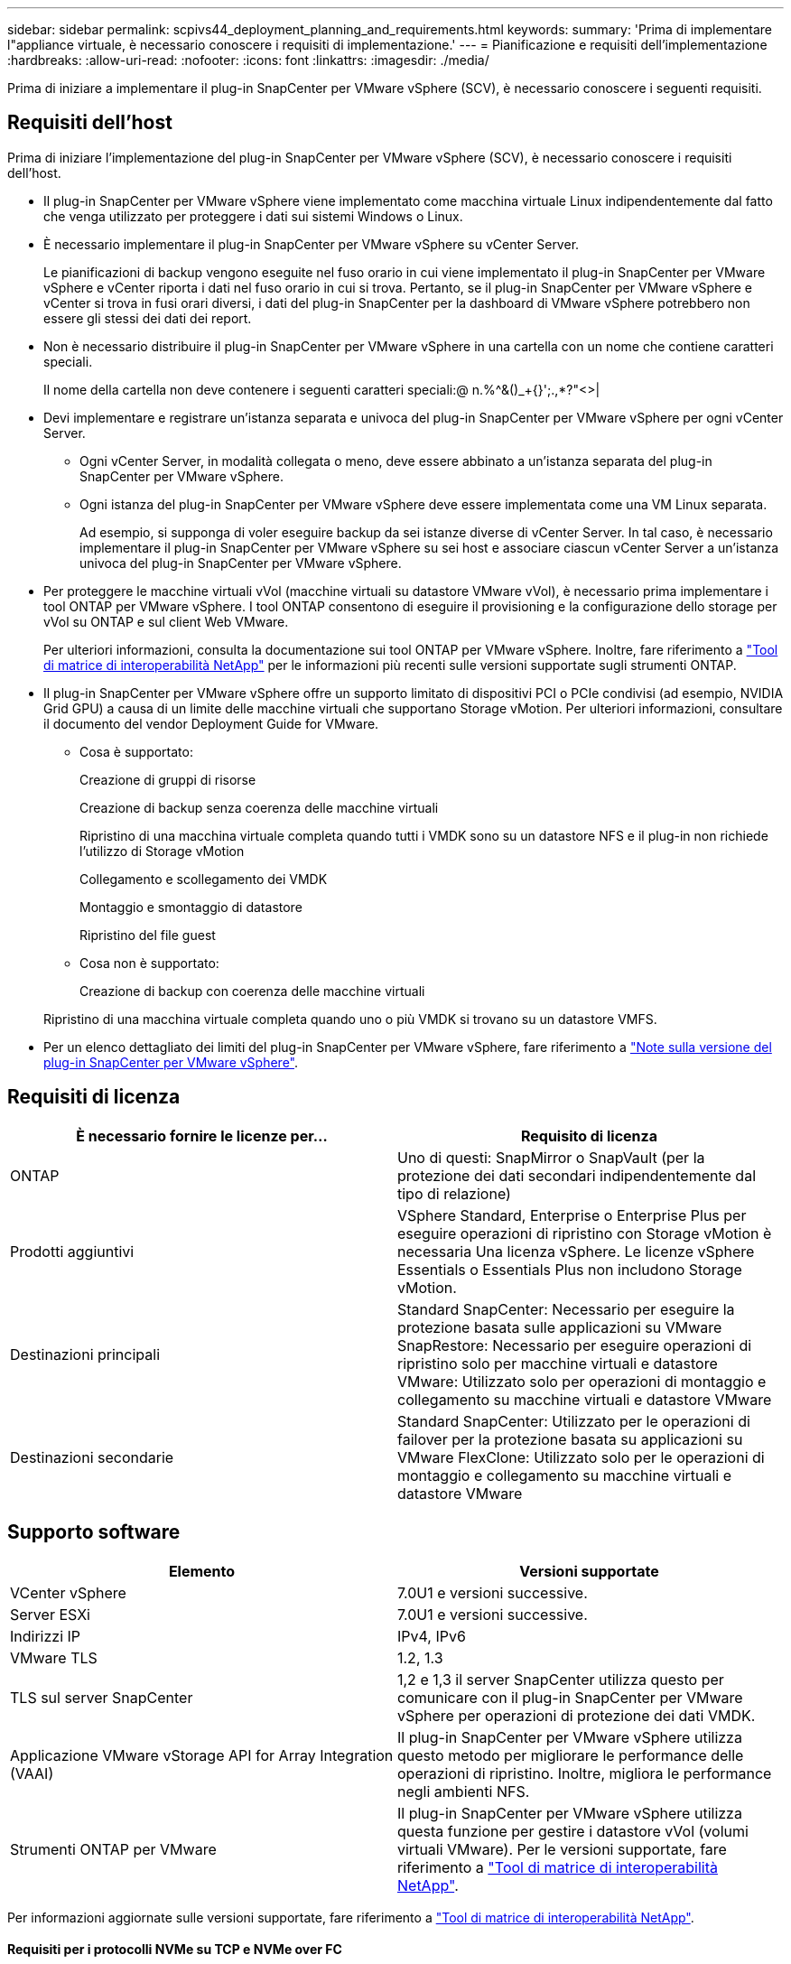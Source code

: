 ---
sidebar: sidebar 
permalink: scpivs44_deployment_planning_and_requirements.html 
keywords:  
summary: 'Prima di implementare l"appliance virtuale, è necessario conoscere i requisiti di implementazione.' 
---
= Pianificazione e requisiti dell'implementazione
:hardbreaks:
:allow-uri-read: 
:nofooter: 
:icons: font
:linkattrs: 
:imagesdir: ./media/


[role="lead"]
Prima di iniziare a implementare il plug-in SnapCenter per VMware vSphere (SCV), è necessario conoscere i seguenti requisiti.



== Requisiti dell'host

Prima di iniziare l'implementazione del plug-in SnapCenter per VMware vSphere (SCV), è necessario conoscere i requisiti dell'host.

* Il plug-in SnapCenter per VMware vSphere viene implementato come macchina virtuale Linux indipendentemente dal fatto che venga utilizzato per proteggere i dati sui sistemi Windows o Linux.
* È necessario implementare il plug-in SnapCenter per VMware vSphere su vCenter Server.
+
Le pianificazioni di backup vengono eseguite nel fuso orario in cui viene implementato il plug-in SnapCenter per VMware vSphere e vCenter riporta i dati nel fuso orario in cui si trova. Pertanto, se il plug-in SnapCenter per VMware vSphere e vCenter si trova in fusi orari diversi, i dati del plug-in SnapCenter per la dashboard di VMware vSphere potrebbero non essere gli stessi dei dati dei report.

* Non è necessario distribuire il plug-in SnapCenter per VMware vSphere in una cartella con un nome che contiene caratteri speciali.
+
Il nome della cartella non deve contenere i seguenti caratteri speciali:@ n.%^&()_+{}';.,*?"<>|

* Devi implementare e registrare un'istanza separata e univoca del plug-in SnapCenter per VMware vSphere per ogni vCenter Server.
+
** Ogni vCenter Server, in modalità collegata o meno, deve essere abbinato a un'istanza separata del plug-in SnapCenter per VMware vSphere.
** Ogni istanza del plug-in SnapCenter per VMware vSphere deve essere implementata come una VM Linux separata.
+
Ad esempio, si supponga di voler eseguire backup da sei istanze diverse di vCenter Server. In tal caso, è necessario implementare il plug-in SnapCenter per VMware vSphere su sei host e associare ciascun vCenter Server a un'istanza univoca del plug-in SnapCenter per VMware vSphere.



* Per proteggere le macchine virtuali vVol (macchine virtuali su datastore VMware vVol), è necessario prima implementare i tool ONTAP per VMware vSphere. I tool ONTAP consentono di eseguire il provisioning e la configurazione dello storage per vVol su ONTAP e sul client Web VMware.
+
Per ulteriori informazioni, consulta la documentazione sui tool ONTAP per VMware vSphere. Inoltre, fare riferimento a https://imt.netapp.com/matrix/imt.jsp?components=121034;&solution=1517&isHWU&src=IMT["Tool di matrice di interoperabilità NetApp"^] per le informazioni più recenti sulle versioni supportate sugli strumenti ONTAP.

* Il plug-in SnapCenter per VMware vSphere offre un supporto limitato di dispositivi PCI o PCIe condivisi (ad esempio, NVIDIA Grid GPU) a causa di un limite delle macchine virtuali che supportano Storage vMotion. Per ulteriori informazioni, consultare il documento del vendor Deployment Guide for VMware.
+
** Cosa è supportato:
+
Creazione di gruppi di risorse

+
Creazione di backup senza coerenza delle macchine virtuali

+
Ripristino di una macchina virtuale completa quando tutti i VMDK sono su un datastore NFS e il plug-in non richiede l'utilizzo di Storage vMotion

+
Collegamento e scollegamento dei VMDK

+
Montaggio e smontaggio di datastore

+
Ripristino del file guest

** Cosa non è supportato:
+
Creazione di backup con coerenza delle macchine virtuali

+
Ripristino di una macchina virtuale completa quando uno o più VMDK si trovano su un datastore VMFS.



* Per un elenco dettagliato dei limiti del plug-in SnapCenter per VMware vSphere, fare riferimento a link:scpivs44_release_notes.html["Note sulla versione del plug-in SnapCenter per VMware vSphere"^].




== Requisiti di licenza

|===
| È necessario fornire le licenze per… | Requisito di licenza 


| ONTAP | Uno di questi: SnapMirror o SnapVault (per la protezione dei dati secondari indipendentemente dal tipo di relazione) 


| Prodotti aggiuntivi | VSphere Standard, Enterprise o Enterprise Plus per eseguire operazioni di ripristino con Storage vMotion è necessaria Una licenza vSphere. Le licenze vSphere Essentials o Essentials Plus non includono Storage vMotion. 


| Destinazioni principali | Standard SnapCenter: Necessario per eseguire la protezione basata sulle applicazioni su VMware SnapRestore: Necessario per eseguire operazioni di ripristino solo per macchine virtuali e datastore VMware: Utilizzato solo per operazioni di montaggio e collegamento su macchine virtuali e datastore VMware 


| Destinazioni secondarie | Standard SnapCenter: Utilizzato per le operazioni di failover per la protezione basata su applicazioni su VMware FlexClone: Utilizzato solo per le operazioni di montaggio e collegamento su macchine virtuali e datastore VMware 
|===


== Supporto software

|===
| Elemento | Versioni supportate 


| VCenter vSphere | 7.0U1 e versioni successive. 


| Server ESXi | 7.0U1 e versioni successive. 


| Indirizzi IP | IPv4, IPv6 


| VMware TLS | 1.2, 1.3 


| TLS sul server SnapCenter | 1,2 e 1,3 il server SnapCenter utilizza questo per comunicare con il plug-in SnapCenter per VMware vSphere per operazioni di protezione dei dati VMDK. 


| Applicazione VMware vStorage API for Array Integration (VAAI) | Il plug-in SnapCenter per VMware vSphere utilizza questo metodo per migliorare le performance delle operazioni di ripristino. Inoltre, migliora le performance negli ambienti NFS. 


| Strumenti ONTAP per VMware | Il plug-in SnapCenter per VMware vSphere utilizza questa funzione per gestire i datastore vVol (volumi virtuali VMware). Per le versioni supportate, fare riferimento a https://imt.netapp.com/matrix/imt.jsp?components=121034;&solution=1517&isHWU&src=IMT["Tool di matrice di interoperabilità NetApp"^]. 
|===
Per informazioni aggiornate sulle versioni supportate, fare riferimento a https://imt.netapp.com/matrix/imt.jsp?components=121034;&solution=1517&isHWU&src=IMT["Tool di matrice di interoperabilità NetApp"^].



==== Requisiti per i protocolli NVMe su TCP e NVMe over FC

I requisiti software minimi per il supporto del protocollo NVMe over TCP e NVMe over FC sono:

* VCenter vSphere 7.0U3
* ESXi 7.0U3
* ONTAP 9.10.1




== Requisiti di spazio, dimensionamento e scalabilità

|===
| Elemento | Requisiti 


| Conteggio CPU consigliato | 8 core 


| RAM consigliata | 24 GB 


| Spazio minimo su disco rigido per il plug-in SnapCenter per VMware vSphere, log e database MySQL | 100 GB 


| Dimensione massima dell'heap del servizio vmcontrol nell'apparecchio | 8 GB 
|===


== Requisiti di connessione e porta

|===
| Tipo di porta | Porta preconfigurata 


| Porta del server VMware ESXi | 443 (HTTPS), bidirezionale questa porta viene utilizzata dalla funzione Ripristino file guest. 


| Plug-in SnapCenter per porta VMware vSphere  a| 
8144 (HTTPS), la porta bidirezionale viene utilizzata per le comunicazioni dal client VMware vSphere e dal server SnapCenter. 8080 bidirezionale questa porta viene utilizzata per gestire le appliance virtuali.

Nota: È supportata la porta personalizzata per l'aggiunta dell'host distributore idraulico a SnapCenter.



| Porta di VMware vSphere vCenter Server | Se si proteggono le macchine virtuali vVol, è necessario utilizzare la porta 443. 


| Porta del cluster di storage o della VM di storage | 443 (HTTPS), 80 bidirezionale (HTTP), la porta viene utilizzata per comunicare tra l'appliance virtuale e la macchina virtuale di storage o il cluster contenente la macchina virtuale di storage. 
|===


== Configurazioni supportate

Ogni istanza del plug-in supporta un solo vCenter Server, che è in modalità collegata. Tuttavia, più istanze plug-in possono supportare lo stesso server SnapCenter, come illustrato nella figura seguente.

image:scpivs44_image4.png["Rappresentazione grafica della configurazione supportata"]



== Privilegi RBAC richiesti

L'account amministratore di vCenter deve avere il vCenter Privileges richiesto elencato nella tabella seguente.

|===
| Per eseguire questa operazione… | È necessario disporre di questi privilegi vCenter… 


| Implementare e registrare il plug-in SnapCenter per VMware vSphere in vCenter | Interno: Registra interno 


| Aggiornare o rimuovere il plug-in SnapCenter per VMware vSphere  a| 
Interno

* Aggiornare l'estensione
* Annullare la registrazione dell'interno




| Consentire all'account utente vCenter Credential registrato in SnapCenter di convalidare l'accesso dell'utente al plug-in SnapCenter per VMware vSphere | sessions.validate.session 


| Consentire agli utenti di accedere al plug-in SnapCenter per VMware vSphere | SCV Administrator SCV Backup SCV Guest file Restore SCV Restore SCV View il privilegio deve essere assegnato alla radice vCenter. 
|===


== AutoSupport

Il plug-in SnapCenter per VMware vSphere fornisce un minimo di informazioni per il monitoraggio del suo utilizzo, incluso l'URL del plug-in. AutoSupport include una tabella dei plug-in installati che viene visualizzata dal visualizzatore AutoSupport.
